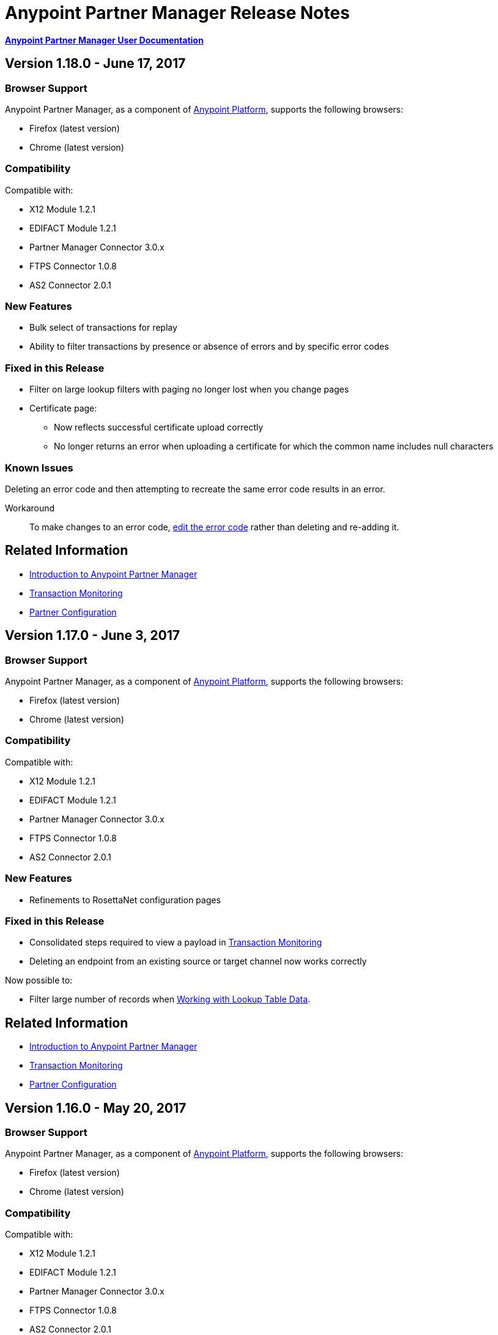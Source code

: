 = Anypoint Partner Manager Release Notes
:keywords: b2b, partner manager, mule, release notes

*link:/anypoint-b2b/anypoint-partner-manager[Anypoint Partner Manager User Documentation]*


== Version 1.18.0  - June 17, 2017

=== Browser Support

Anypoint Partner Manager, as a component of link:https://anypoint.mulesoft.com[Anypoint Platform], supports the following browsers:

* Firefox (latest version)
* Chrome (latest version)

=== Compatibility

Compatible with:

* X12 Module 1.2.1
* EDIFACT Module 1.2.1
* Partner Manager Connector 3.0.x
* FTPS Connector 1.0.8
* AS2 Connector 2.0.1

=== New Features

* Bulk select of transactions for replay
* Ability to filter transactions by presence or absence of errors and by specific error codes

=== Fixed in this Release

* Filter on large lookup filters with paging no longer lost when you change pages
* Certificate page:
** Now reflects successful certificate upload correctly
** No longer returns an error when uploading a certificate for which the common name includes null characters

=== Known Issues

Deleting an error code and then attempting to recreate the same error code results in an error.

Workaround:: To make changes to an error code, link:anypoint-b2b/error-codes#edit-an-existing-error-code[edit the error code] rather than deleting and re-adding it.

== Related Information

* link:/anypoint-b2b/anypoint-partner-manager[Introduction to Anypoint Partner Manager]
* link:/anypoint-b2b/transaction-monitoring[Transaction Monitoring]
* link:/anypoint-b2b/partner-configuration[Partner Configuration]


== Version 1.17.0  - June 3, 2017

=== Browser Support

Anypoint Partner Manager, as a component of link:https://anypoint.mulesoft.com[Anypoint Platform], supports the following browsers:

* Firefox (latest version)
* Chrome (latest version)

=== Compatibility

Compatible with:

* X12 Module 1.2.1
* EDIFACT Module 1.2.1
* Partner Manager Connector 3.0.x
* FTPS Connector 1.0.8
* AS2 Connector 2.0.1

=== New Features

* Refinements to RosettaNet configuration pages

=== Fixed in this Release

* Consolidated steps required to view a payload in link:/anypoint-b2b/transaction-monitoring[Transaction Monitoring]
* Deleting an endpoint from an existing source or target channel now works correctly

Now possible to:

* Filter large number of records when link:/anypoint-b2b/lookup-tables#working-with-lookup-table-data[Working with Lookup Table Data].

== Related Information

* link:/anypoint-b2b/anypoint-partner-manager[Introduction to Anypoint Partner Manager]
* link:/anypoint-b2b/transaction-monitoring[Transaction Monitoring]
* link:/anypoint-b2b/partner-configuration[Partner Configuration]

== Version 1.16.0  - May 20, 2017

=== Browser Support

Anypoint Partner Manager, as a component of link:https://anypoint.mulesoft.com[Anypoint Platform], supports the following browsers:

* Firefox (latest version)
* Chrome (latest version)

=== Compatibility

Compatible with:

* X12 Module 1.2.1
* EDIFACT Module 1.2.1
* Partner Manager Connector 3.0.x
* FTPS Connector 1.0.8
* AS2 Connector 2.0.1

=== New Features

* Refinements to RosettaNet configuration pages

=== Fixed in this Release

* Document types not loading properly in some environments
* Partners list not loading for Firefox
* Import feature not working when subset of partners exported

== Related Information

* link:/anypoint-b2b/anypoint-partner-manager[Introduction to Anypoint Partner Manager]
* link:/anypoint-b2b/transaction-monitoring[Transaction Monitoring]
* link:/anypoint-b2b/partner-configuration[Partner Configuration]

== Version 1.15.0  - May 6, 2017

=== Browser Support

Anypoint Partner Manager, as a component of link:https://anypoint.mulesoft.com[Anypoint Platform], supports the following browsers:

* Firefox (latest version)
* Chrome (latest version)

=== Compatibility

Compatible with:

* X12 Module 1.2.1
* EDIFACT Module 1.2.1
* Partner Manager Connector 3.0.x
* FTPS Connector 1.0.8
* AS2 Connector 2.0.1

=== New Features

Ability to:

* Configure RosettaNet Transactions
* Adjust column widths in grids
* Edit Severity, Category, and Notification scope for system-defined error codes


=== Fixed in this Release

* Configuration validation for link:/anypoint-b2b/partner-conversations[Partner Conversations] improved
* Improved performance for Transaction Monitoring screen for large numbers of transactions
* Large message payloads no longer obscure Download button in Transaction Monitoring
* Retreiving DocumentMaps no longer introduces possibility of latency or timeouts
* Removed many impediments to monitoring transactions
* Releasing now works properly when more than one channel is set on an Onhold or Inactive Status Window.

== Related Information

* link:/anypoint-b2b/anypoint-partner-manager[Introduction to Anypoint Partner Manager]
* link:/anypoint-b2b/transaction-monitoring[Transaction Monitoring]
* link:/anypoint-b2b/partner-configuration[Partner Configuration]

== Version 1.13.1 April 9, 2017
Fixed: Track Errors operation not working for Partner manager Connector 5.2.0

== Version 1.13.0  - April 8, 2017

=== Browser Support

Anypoint Partner Manager, as a component of link:https://anypoint.mulesoft.com[Anypoint Platform], supports the following browsers:

* Firefox (latest version)
* Chrome (latest version)

=== Compatibility

Compatible with:

* X12 Module 1.2.1
* EDIFACT Module 1.2.1
* Partner Manager Connector 3.0.x
* FTPS Connector 1.0.8
* AS2 Connector 2.0.1

=== New Features

* Ability to configure On-hold or Inactive status windows for link:/anypoint-b2b/transaction-monitoring[transactions] and link:/anypoint-b2b/partner-configuration[partners]
* Ability to edit the following attributes for system-defined link:/anypoint-b2b/error-codes[Error Codes]:
** Severity
** Notification Scope
** Category

=== Fixed in this Release

* link:/anypoint-b2b/x12-settings[X12 Settings] save functionality.
* AS2 and FTPS link:/anypoint-b2b/endpoints[Endpoints] can now be made defaults even if they were not initially made defaults.
* Track errors operation (wasn't working properly with older versions of Partner Manager Connector)

=== Known Issues
Releasing doesn't work properly when more than one channel is set on an Onhold or Inactive Status Window.

== Related Information

* link:/anypoint-b2b/anypoint-partner-manager[Introduction to Anypoint Partner Manager]
* link:/anypoint-b2b/transaction-monitoring[Transaction Monitoring]
* link:/anypoint-b2b/partner-configuration[Partner Configuration]

== Version 1.12.0  - March 25, 2017

=== Browser Support

Anypoint Partner Manager, as a component of link:https://anypoint.mulesoft.com[Anypoint Platform] supports the following browsers:

* Firefox (latest version)
* Chrome (latest version)

=== Compatibility

Compatible with:

* X12 Module 1.2.1
* EDIFACT Module 1.2.1
* Partner Manager Connector 3.0.x
* FTPS Connector 1.0.8
* AS2 Connector 2.0.1

=== New Features

* Ability to configure Document Properties harvested from searches against link:/anypoint-b2b/lookup-tables[Lookup Tables]
* Added *PingFederate OAuth - Client Credentials* as a *Scheme* option in link:/anypoint-b2b/security[Security]
* Extended properties of link:/anypoint-b2b/error-codes[Error Codes] to support notifications


=== Fixed in this Release

* Validation for:
** Date ranges
** Saving new link:/anypoint-b2b/routes[Routes]
* Visibility of Custom Error messages in the link:/anypoint-b2b/errors-view[Errors View]



== Related Information

* link:/anypoint-b2b/anypoint-partner-manager[Introduction to Anypoint Partner Manager]
* link:/anypoint-b2b/transaction-monitoring[Transaction Monitoring]
* link:/anypoint-b2b/partner-configuration[Partner Configuration]

== Version 1.11.0  - March 11, 2017

=== Browser Support

Anypoint Partner Manager, as a component of link:https://anypoint.mulesoft.com[Anypoint Platform] supports the following browsers:

* Firefox (latest version)
* Chrome (latest version)

=== Compatibility

Compatible with:

* X12 Module 1.2.1
* EDIFACT Module 1.2.1
* Partner Manager Connector 3.0.x
* FTPS Connector 1.0.8
* AS2 Connector 2.0.1

=== New Features

* API Keys scoped to each environment
* Multiple Target Channels per Document Type within a partner allowed

=== Fixed in this Release

Minor bug fixes

== Related Information

* link:/anypoint-b2b/anypoint-partner-manager[Introduction to Anypoint Partner Manager]
* link:/anypoint-b2b/transaction-monitoring[Transaction Monitoring]
* link:/anypoint-b2b/partner-configuration[Partner Configuration]

== Version 1.10.1  - February 28, 2017

=== Browser Support

Anypoint Partner Manager, as a component of link:https://anypoint.mulesoft.com[Anypoint Platform] supports the following browsers:

* Firefox (latest version)
* Chrome (latest version)

=== Compatibility

Compatible with:

* X12 Module 1.2.1
* EDIFACT Module 1.2.1
* Partner Manager Connector 3.0.x
* FTPS Connector 1.0.8
* AS2 Connector 2.0.1

=== Fixed in this Release

Issue updating X12 settings

== Related Information

* link:/anypoint-b2b/anypoint-partner-manager[Introduction to Anypoint Partner Manager]
* link:/anypoint-b2b/transaction-monitoring[Transaction Monitoring]
* link:/anypoint-b2b/partner-configuration[Partner Configuration]

== Version 1.10.0  - February 25, 2017

===  Browser Support

Anypoint Partner Manager, as a component of link:https://anypoint.mulesoft.com[Anypoint Platform] supports the following browsers:

* Firefox (latest version)
* Chrome (latest version)

===  Compatibility

Compatible with:

* X12 Module 1.2.1
* EDIFACT Module 1.2.1
* Partner Manager Connector 3.0.x
* FTPS Connector 1.0.8
* AS2 Connector 2.0.1

===  New Features

* Refinements to Lookup Table administration and data entry screens

===  Fixed in this Release

* Minor issue fixes

== Related Information

* link:/anypoint-b2b/anypoint-partner-manager[Introduction to Anypoint Partner Manager]
* link:/anypoint-b2b/transaction-monitoring[Transaction Monitoring]
* link:/anypoint-b2b/partner-configuration[Partner Configuration]

== Version 1.9.0 - February, 2017

===  Browser Support

Anypoint Partner Manager, as a component of link:https://anypoint.mulesoft.com[Anypoint Platform] supports the following browsers:

* Firefox (latest version)
* Chrome (latest version)

===  Compatibility

Compatible with:

* X12 Module 1.2.1
* EDIFACT Module 1.2.1
* Partner Manager Connector 3.0.x
* FTPS Connector 1.0.8
* AS2 Connector 2.0.1

===  New Features

* Completely updated Partner Manager portal providing improved UI performance and many UI enhancements
* New Identifiers Page providing ability to configure multiple identifiers of any type for each partner
* _Content-based Routing_ - ability to define expressions based on context properties extracted during message processing, then use the expressions as filters for route resolution
* Improved display of large number of columns on Lookup Data Entry Page, and ability to control the order in which Lookup Table columns are displayed
* UI for defining _B2B Conversations_ - multi-document exchanges between partners that fulfill a larger business process or transaction


===  Fixed in this Release

Lookup Table filter now correctly uses *AND* instead of *OR* for multi-field keys.

===  Known issues

In some cases, for existing FTP transmissions,  data may not appear in the
link:/anypoint-b2b/transmissions-view#detail-pane[Transmissions Detail Pane].

== Related Information

* link:/anypoint-b2b/anypoint-partner-manager[Introduction to Anypoint Partner Manager]
* link:/anypoint-b2b/transaction-monitoring[Transaction Monitoring]
* link:/anypoint-b2b/partner-configuration[Partner Configuration]

== Version 1.8.0  - January, 2017

===  Browser Support

Anypoint Partner Manager, as a component of link:https://anypoint.mulesoft.com[Anypoint Platform] supports the following browsers:

* Firefox (latest version)
* Chrome (latest version)

===  Compatibility

Compatible with:

* X12 Module 1.2.1
* EDIFACT Module 1.2.1
* Partner Manager Connector 3.0.x
* FTPS Connector 1.0.8
* AS2 Connector 2.0.1

===  New Features

Add support for DUNS (http://www.dnb.com/duns-number.html[Data Universal Number System]) number to Identifiers Page.


===  Fixed in this Release

* Inconsistent error popup functionality
* Label field in Tracking doesn't show long values


== Related Information

* link:/anypoint-b2b/anypoint-partner-manager[Introduction to Anypoint Partner Manager]
* link:/anypoint-b2b/transaction-monitoring[Transaction Monitoring]
* link:/anypoint-b2b/partner-configuration[Partner Configuration]

== Version 1.7.0  - December, 2016

===  Browser Support

Anypoint Partner Manager, as a component of link:https://anypoint.mulesoft.com[Anypoint Platform] supports the following browsers:

* Firefox (latest version)
* Chrome (latest version)

===  Compatibility

Compatible with:

* X12 Module 1.2.1
* EDIFACT Module 1.2.1
* Partner Manager Connector 3.0.x
* FTPS Connector 1.0.8
* AS2 Connector 2.0.1

===  New Features

* Added validation for Start and Stop dates to custom Date picker in tracking screen
* Added ability to enter custom message type and version for RosettaNet
* Added date options to Overview and Filters for all views
* Added Property Source Type field to Document Properties
* Added support for Context Properties on Endpoints
// * Added support for correlating multiple document exchange in Business Process View to Tracker UI screen
* Enable creation of multiple Maps for same Document Type
* Added auditing for Anypoint Partner Manager


== Version 1.6.0  - December, 2016

===  Browser Support

Anypoint Partner Manager, as part of link:https://anypoint.mulesoft.com[Anypoint Platform] supports the following browsers:

* Firefox (latest version)
* Chrome (latest version)

===  Compatibility

Compatible with:

* X12 Module 1.2.1
* EDIFACT Module 1.2.1
* Partner Manager Connector 3.0.x
* FTPS Connector 1.0.8
* AS2 Connector 2.0.1

===  New Features

* Add support for lookup tables

===  Fixed in This Release

* Fixed - Error on Channels Page while choosing map
* Fixed - Validation error during channel creation at partner level when using a document defined at home org level
* Fixed - On Document Definition page, if schema file is already uploaded for a document, the label says no file uploaded and there is no indication that a schema has already been uploaded.
* Fixed - B2B Transactions Overview dashboard does not show correct Transmission/Tracking/Error count

== Version 1.5.0  - November, 2016

===  Browser Support

Anypoint Partner Manager, as part of link:https://anypoint.mulesoft.com[Anypoint Platform] supports the following browsers:

* Firefox (latest version)
* Chrome (latest version)

===  Compatibility

Compatible with:

* X12 Module 1.2.1
* EDIFACT Module 1.2.1
* Partner Manager Connector 3.0.x
* FTPS Connector 1.0.8
* AS2 Connector 2.0.1

===  New Features

* Client-side processing of documents - send metadata to Tracking API only (increases processing speed, enhances security)
* Caching of document property information (increases processing speed)
* Support for SMTP, POP3, and IMAP endpoints

===  Fixed in This Release

* Fixed - Issues with creating channels across Home Org and Partners.
* Fixed - Display of long names jumbled in many places across APM system.
* Fixed - No error message if Channel information is provided incorrectly.
* Fixed - No validation or error message is provided preventing creating a duplicate partner.


== Version 1.4.0  - October, 2016

===  Browser Support

Anypoint Partner Manager, as part of link:https://anypoint.mulesoft.com[Anypoint Platform] supports the following browsers:

* Firefox (latest version)
* Chrome (latest version)

===  Compatibility

Compatible with:

* X12 Module 1.2.1
* EDIFACT Module 1.2.1
* Partner Manager Connector 3.0.x
* FTPS Connector 1.0.8
* AS2 Connector 2.0.1

===  New Features

• Configuration of persisted message security settings
• Configuration of security settings for http send endpoints
• Configuration of FTP Endpoints
• Configuration of RosettaNet document definitions


== Version 1.3.0  - October, 2016

=== Browser Support

Anypoint Partner Manager, as part of link:https://anypoint.mulesoft.com[Anypoint Platform] supports the following browsers:

* Firefox (latest version)
* Chrome (latest version)

=== Compatibility

Compatible with:

* X12 Module 1.2.1
* EDIFACT Module 1.2.1
* Partner Manager Connector 3.0.x
* FTPS Connector 1.0.8
* AS2 Connector 2.0.1

=== New Features

* Configuration of SFTP endpoints
* Configuration of JMS endpoints
* Configuration of custom error codes

=== Fixed in this Release

* Resolve routes not matching partner by ISA identifier

== Version 1.2.2

=== Browser Support

Anypoint Partner Manager, as part of link:https://anypoint.mulesoft.com[Anypoint Platform], supports the following browsers:

* Firefox (latest version)
* Chrome (latest version)

=== Compatibility

Compatible with:

* X12 Module 1.2.1
* EDIFACT Module 1.2.1
* Partner Manager Connector 3.0.x
* FTPS Connector 1.0.8
* AS2 Connector 2.0.1

=== New Features

* Made import/export/promote jobs asyncronous in background, with update for user in UI when complete
* Extended max length of error message to 5000 characters
* Added an operation to Partner Manager Connector to search for a document definition
* Updated Error Message Pop Up window in Tracking screen to display error messages with multiple lines when new line characters are included in message.
* Added Refresh button to update the dashboard to reflect new transactions
* Added infinite scrolling in Tracking screen grids


=== Fixed in this Release

* Various validations and UI enhancements for maintaining Document Types, Maps, Endpoints, Channels, and Routes
* Document Type Screen - CSV options check boxes are not defaulted to checked
* Added message why user can't delete an artifact when it is being referenced by other artifacts.
* Partner list not filtering properly
* If the Error Message is empty (undefined) and the user clicks on that row, the UI goes into a state where it doesn't refresh the right detail panel.
* Replays of replays  in Tracking screen not linking correctly to original transaction


=== Deprecated Features or Functionality

Display and search of “Custom Metadata” in B2B Transactions monitoring screen.  Can still be written and can be retrieved using the apis.  Will be brought back to B2B Transactions monitoring screen in future release.


=== Known Issues

* On the B2B Transmissions screen, for the Documents View, clicking the Clear Filters button does not clear the filename filter.  Filter can be cleared by manually deleting the text.
* When you click *New Partner* on the Trading Partner page, the Partner page appears; before you can use the left-hand navigation bar, you must type a character in the Company Name box.
* Business Property extraction currently does not work for CSV files.

== Version 1.2.1 Release Notes

=== Browser Support

Anypoint Partner Manager, as part of link:https://anypoint.mulesoft.com[Anypoint Platform], supports the following browsers:

* Firefox (latest version)
* Chrome (latest version)

=== Compatibility

Compatible with:

* X12 Module 1.2.0
* EDIFACT Module 1.2.0
* Partner Manager Connector 2.0.x
* FTPS Connector 1.0.6
* AS2 Connector 2.0.1

=== Version 1.2.1 New Features

* Implemented throttling of tracking events to prevent tracking delays
* Added all X12 Versions for Document Definitions
* Added auto-naming to endpoints screen
* Updated TPM UI rules to support configuring routes in external partner with channels from home partner
* Ability to display originalTransactionId in detail pane for replays
* Ability to navigate from replay to original transaction id and all associated replays


=== Fixed in this Release

* Track Document operation no longer fails when you select JSON as type of document
* Prevented user entry of spaces in object names for Partners, Document Types, Maps, Channels, Endpoints, and Routes fields
* Added user message indicating that names for Partners, Document Types, Maps, Channels, Endpoints, and Routes must be unique
* Error tracking message now appears in pop-up modal window


=== Deprecated Features or Functionality

* Display and search of “Custom Metadata” in B2B Transactions monitoring screen.  Can still be written and can be retrieved using the apis.  Will be brought back to B2B Transactions monitoring screen in future release.

=== Migration Guidance

* The following API endpoints for transmissions have been removed.  Applications that depend on these should be re-written to use the /businessDocuments endpoint:
** /ediX12Transmissions
** /edifactTransmissions
** /xmlTransmissions
* The /query API endpoint has been removed.  Applications that depend on this endpoint should be re-written to use the endpoints for specific resources, which have been changed to support the “searchable” trait.

=== Known Issues

* On the B2B Transmissions screen, for the Documents View, clicking the Clear Filters button does not clear the filename filter.  Filter can be cleared by manually deleting the text.
* When you click *New Partner* on the Trading Partner page, the Partner page appears; before you can use the left-hand navigation bar, you must type a character in the Company Name box.
* Business Property extraction currently does not work for CSV files.

== Version 1.0.0 - January 2016


=== Features

* Integration into Anypoint Platform top navigation bar
* Support for Anypoint Permissions, Environments, Business Groups, and Entitlements
* Added *executionId* to expand ability to correlate multiple B2B-related events
* Local caching of Partner Manager settings


For more information, see
link:/anypoint-b2b/anypoint-partner-manager[Introduction to Anypoint Partner Manager].

=== Compatibility

[%header,cols="2*"]
|===
|Application/Service |Version
|Mule Runtime |Mule 3.6.0 and above
|===

== See Also

* link:/anypoint-b2b/anypoint-partner-manager[Introduction to Anypoint Partner Manager]
* link:/anypoint-b2b/transaction-monitoring[Transaction Monitoring]
* link:/anypoint-b2b/partner-configuration[Partner Configuration]
